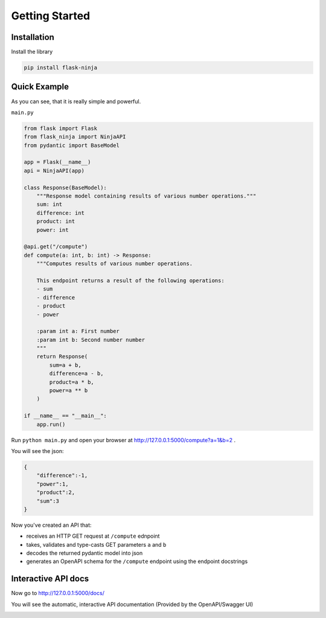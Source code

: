 Getting Started
===============

Installation
____________

Install the library

.. code-block:: bash

   pip install flask-ninja


Quick Example
_____________

As you can see, that it is really simple and powerful.

``main.py``

.. code-block:: python

    from flask import Flask
    from flask_ninja import NinjaAPI
    from pydantic import BaseModel

    app = Flask(__name__)
    api = NinjaAPI(app)

    class Response(BaseModel):
        """Response model containing results of various number operations."""
        sum: int
        difference: int
        product: int
        power: int

    @api.get("/compute")
    def compute(a: int, b: int) -> Response:
        """Computes results of various number operations.

        This endpoint returns a result of the following operations:
        - sum
        - difference
        - product
        - power

        :param int a: First number
        :param int b: Second number number
        """
        return Response(
            sum=a + b,
            difference=a - b,
            product=a * b,
            power=a ** b
        )

    if __name__ == "__main__":
        app.run()

Run ``python main.py`` and open your browser at http://127.0.0.1:5000/compute?a=1&b=2 .

You will see the json:

.. code-block:: json

    {
        "difference":-1,
        "power":1,
        "product":2,
        "sum":3
    }

Now you've created an API that:

* receives an HTTP GET request at ``/compute`` ednpoint
* takes, validates and type-casts GET parameters ``a`` and ``b``
* decodes the returned pydantic model into json
* generates an OpenAPI schema for the ``/compute`` endpoint using the endpoint docstrings

Interactive API docs
____________________

Now go to http://127.0.0.1:5000/docs/

You will see the automatic, interactive API documentation (Provided by the OpenAPI/Swagger UI)

.. image:: ./swagger.png
   :class: with-shadow
